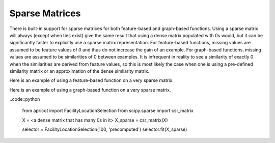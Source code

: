 .. _features.sparse

Sparse Matrices
===============

There is built-in support for sparse matrices for both feature-based and graph-based functions. Using a sparse matrix will always (except when ties exist) give the same result that using a dense matrix populated with 0s would, but it can be significantly faster to explicitly use a sparse matrix representation. For feature-based functions, missing values are assumed to be feature values of 0 and thus do not increase the gain of an example. For graph-based functions, missing values are assumed to be similarities of 0 between examples. It is infrequent in reality to see a similarity of exactly 0 when the similarities are derived from feature values, so this is most likely the case when one is using a pre-defined similarity matrix or an approximation of the dense similarity matrix.

Here is an example of using a feature-based function on a very sparse matrix.

.. code::python

	from apricot import FeatureBasedSelection
	from scipy.sparse import csr_matrix

	X = numpy.random.randint(2, size=(10000, 100), p=[0.99, 0.01])
	X_sparse = csr_matrix(X)

	selector = FeatureBasedSelection(100, 'sqrt')
	selector.fit(X_sparse)

Here is an example of using a graph-based function on a very sparse matrix.

..code::python

	from apricot import FacilityLocationSelection
	from scipy.sparse import csr_matrix

	X = <a dense matrix that has many 0s in it>
	X_sparse = csr_matrix(X)

	selector = FacilityLocationSelection(100, 'precomputed')
	selector.fit(X_sparse)



